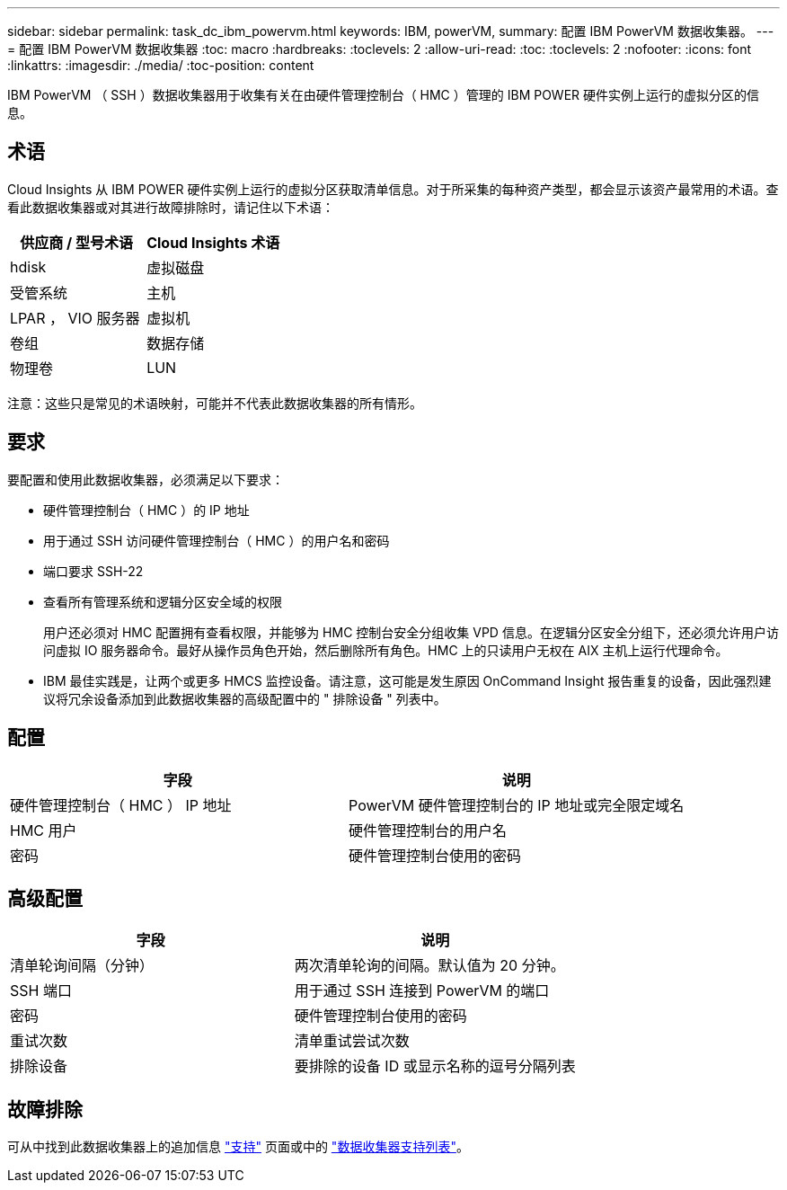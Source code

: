 ---
sidebar: sidebar 
permalink: task_dc_ibm_powervm.html 
keywords: IBM, powerVM, 
summary: 配置 IBM PowerVM 数据收集器。 
---
= 配置 IBM PowerVM 数据收集器
:toc: macro
:hardbreaks:
:toclevels: 2
:allow-uri-read: 
:toc: 
:toclevels: 2
:nofooter: 
:icons: font
:linkattrs: 
:imagesdir: ./media/
:toc-position: content


[role="lead"]
IBM PowerVM （ SSH ）数据收集器用于收集有关在由硬件管理控制台（ HMC ）管理的 IBM POWER 硬件实例上运行的虚拟分区的信息。



== 术语

Cloud Insights 从 IBM POWER 硬件实例上运行的虚拟分区获取清单信息。对于所采集的每种资产类型，都会显示该资产最常用的术语。查看此数据收集器或对其进行故障排除时，请记住以下术语：

[cols="2*"]
|===
| 供应商 / 型号术语 | Cloud Insights 术语 


| hdisk | 虚拟磁盘 


| 受管系统 | 主机 


| LPAR ， VIO 服务器 | 虚拟机 


| 卷组 | 数据存储 


| 物理卷 | LUN 
|===
注意：这些只是常见的术语映射，可能并不代表此数据收集器的所有情形。



== 要求

要配置和使用此数据收集器，必须满足以下要求：

* 硬件管理控制台（ HMC ）的 IP 地址
* 用于通过 SSH 访问硬件管理控制台（ HMC ）的用户名和密码
* 端口要求 SSH-22
* 查看所有管理系统和逻辑分区安全域的权限
+
用户还必须对 HMC 配置拥有查看权限，并能够为 HMC 控制台安全分组收集 VPD 信息。在逻辑分区安全分组下，还必须允许用户访问虚拟 IO 服务器命令。最好从操作员角色开始，然后删除所有角色。HMC 上的只读用户无权在 AIX 主机上运行代理命令。

* IBM 最佳实践是，让两个或更多 HMCS 监控设备。请注意，这可能是发生原因 OnCommand Insight 报告重复的设备，因此强烈建议将冗余设备添加到此数据收集器的高级配置中的 " 排除设备 " 列表中。




== 配置

[cols="2*"]
|===
| 字段 | 说明 


| 硬件管理控制台（ HMC ） IP 地址 | PowerVM 硬件管理控制台的 IP 地址或完全限定域名 


| HMC 用户 | 硬件管理控制台的用户名 


| 密码 | 硬件管理控制台使用的密码 
|===


== 高级配置

[cols="2*"]
|===
| 字段 | 说明 


| 清单轮询间隔（分钟） | 两次清单轮询的间隔。默认值为 20 分钟。 


| SSH 端口 | 用于通过 SSH 连接到 PowerVM 的端口 


| 密码 | 硬件管理控制台使用的密码 


| 重试次数 | 清单重试尝试次数 


| 排除设备 | 要排除的设备 ID 或显示名称的逗号分隔列表 
|===


== 故障排除

可从中找到此数据收集器上的追加信息 link:concept_requesting_support.html["支持"] 页面或中的 link:https://docs.netapp.com/us-en/cloudinsights/CloudInsightsDataCollectorSupportMatrix.pdf["数据收集器支持列表"]。
